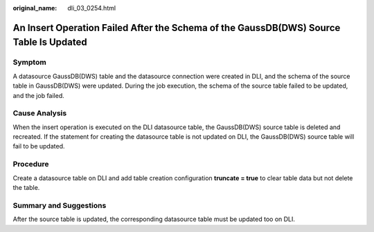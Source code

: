 :original_name: dli_03_0254.html

.. _dli_03_0254:

An Insert Operation Failed After the Schema of the GaussDB(DWS) Source Table Is Updated
=======================================================================================

Symptom
-------

A datasource GaussDB(DWS) table and the datasource connection were created in DLI, and the schema of the source table in GaussDB(DWS) were updated. During the job execution, the schema of the source table failed to be updated, and the job failed.

Cause Analysis
--------------

When the insert operation is executed on the DLI datasource table, the GaussDB(DWS) source table is deleted and recreated. If the statement for creating the datasource table is not updated on DLI, the GaussDB(DWS) source table will fail to be updated.

Procedure
---------

Create a datasource table on DLI and add table creation configuration **truncate = true** to clear table data but not delete the table.

Summary and Suggestions
-----------------------

After the source table is updated, the corresponding datasource table must be updated too on DLI.
